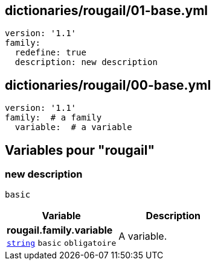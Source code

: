 == dictionaries/rougail/01-base.yml

[,yaml]
----
version: '1.1'
family:
  redefine: true
  description: new description
----
== dictionaries/rougail/00-base.yml

[,yaml]
----
version: '1.1'
family:  # a family
  variable:  # a variable
----
== Variables pour "rougail"

=== new description

`basic`

[cols="107a,107a",options="header"]
|====
| Variable                                                                                                  | Description                                                                                               
| 
**rougail.family.variable** +
`https://rougail.readthedocs.io/en/latest/variable.html#variables-types[string]` `basic` `obligatoire`                                                                                                           | 
A variable.                                                                                                           
|====


